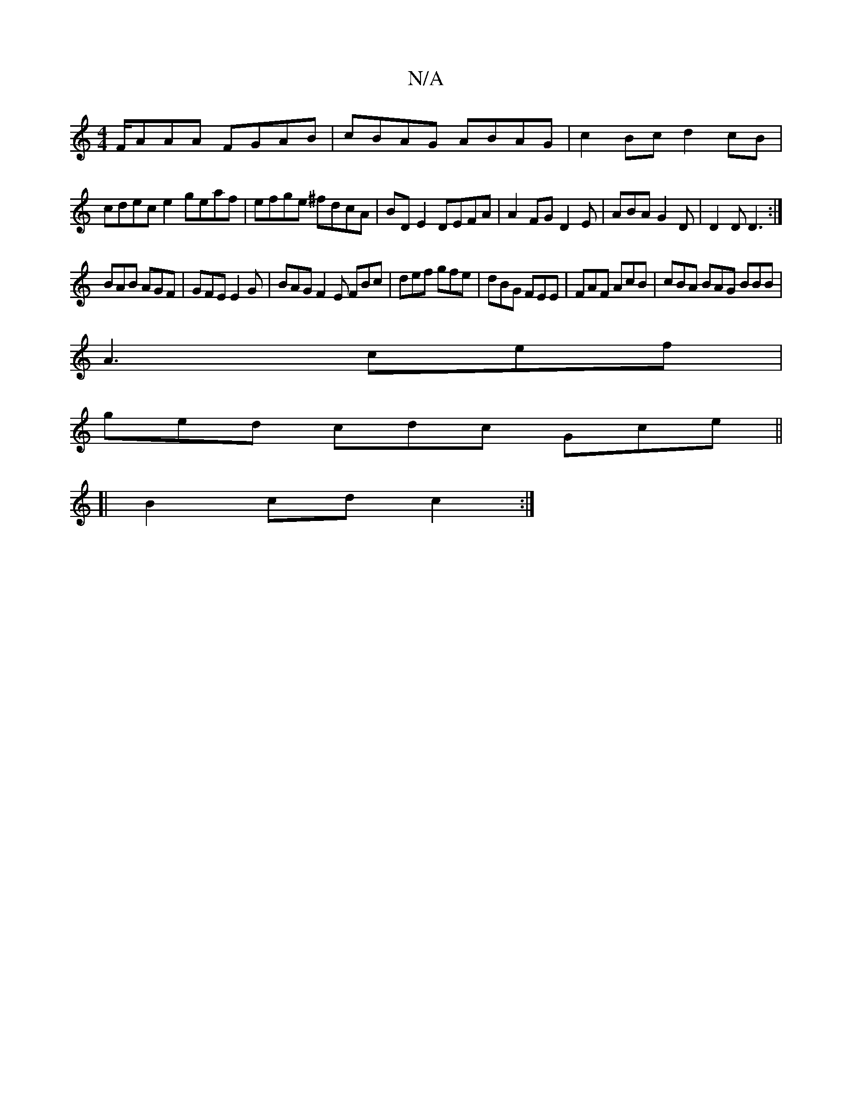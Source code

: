 X:1
T:N/A
M:4/4
R:N/A
K:Cmajor
F/AAA FGAB | cBAG ABAG | c2 Bc d2cB |
cdec  e2 geaf|efge ^fdcA|BD E2 DEFA|A2FGD2E|ABA G2D|D2D D3:|]
BAB AGF|GFE E2G|BAG F2E FBc|def gfe|dBG FEE|FAF AcB|cBA BAG BBB|
A3 cef|
ged cdc Gce ||
[|B2 cd c2:|
